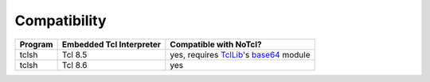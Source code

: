 Compatibility
=============

+---------+--------------------------+----------------------------------------+
| Program | Embedded Tcl Interpreter | Compatible with NoTcl?                 |
+=========+==========================+========================================+
| tclsh   | Tcl 8.5                  | yes, requires TclLib_'s base64_ module |
+---------+--------------------------+----------------------------------------+
| tclsh   | Tcl 8.6                  | yes                                    |
+---------+--------------------------+----------------------------------------+

.. _TclLib: https://wiki.tcl-lang.org/page/Tcllib
.. _base64: https://wiki.tcl-lang.org/page/base64